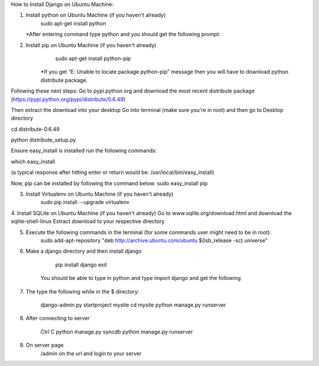 How to Install Django on Ubuntu Machine:

1. Install python on Ubuntu Machine (if you haven't already)
	sudo apt-get install python 
   *After entering command type python and you should get the following prompt:


 

2. Install pip on Ubuntu Machine (if you haven't already)
	sudo apt-get install python-pip
    *If you get “E: Unable to locate package python-pip” message then you will have to download python distribute package. 

Following these next steps:
Go to pypi.python.org and download the most recent distribute package (https://pypi.python.org/pypi/distribute/0.6.49)

Then extract the download into your desktop 
Go into terminal (make sure you're in root) and then go to Desktop directory

cd distribute-0.6.49

python distribute_setup.py

Ensure easy_install is installed run the following commands:

which easy_install

(a typical response after hitting enter or return would be: /usr/local/bin/easy_install)

Now, pip can be installed by following the command below:
sudo easy_install pip

3. Install Virtualenv on Ubuntu Machine (if you haven't already)
        sudo pip install --upgrade virtualenv

4. Install SQLite on Ubuntu Machine (if you haven't already)
Go to www.sqlite.org/download.html and download the sqlite-shell-linux
Extract download to your respective directory 

	
5. Execute the following commands in the terminal (for some commands user might need to be in root):
         sudo add-apt-repository "deb http://archive.ubuntu.com/ubuntu $(lsb_release -sc) universe”



6. Make a django directory and then install django
       
	pip install django
	exit
	

      You should be able to type in python and type import django and get the following



7.  The type the following while in the $ directory:
       
	django-admin.py startproject mysite 
        cd mysite
        python manage.py runserver
        
8. After connecting to server
	
	Ctrl C
	python manage.py syncdb
	python manage.py runserver
	
9. On server page
	/admin on the url and login to your server

